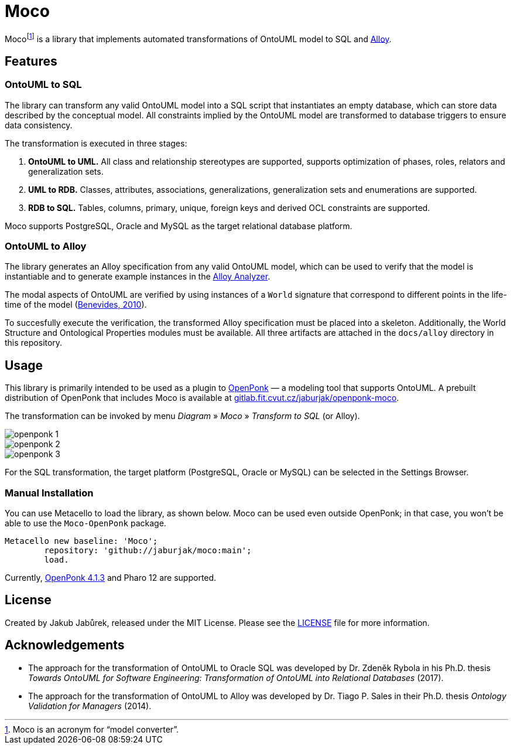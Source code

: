 = Moco

Moco{empty}footnote:moco[Moco is an acronym for “model converter”.] is a library that implements automated transformations of OntoUML model to SQL and https://alloytools.org/[Alloy].

== Features

=== OntoUML to SQL

The library can transform any valid OntoUML model into a SQL script that instantiates an empty database, which can store data described by the conceptual model. All constraints implied by the OntoUML model are transformed to database triggers to ensure data consistency.

The transformation is executed in three stages:

1. **OntoUML to UML.** All class and relationship stereotypes are supported, supports optimization of phases, roles, relators and generalization sets.
2. **UML to RDB.** Classes, attributes, associations, generalizations, generalization sets and enumerations are supported.
3. **RDB to SQL.** Tables, columns, primary, unique, foreign keys and derived OCL constraints are supported.

Moco supports PostgreSQL, Oracle and MySQL as the target relational database platform.

=== OntoUML to Alloy

The library generates an Alloy specification from any valid OntoUML model, which can be used to verify that the model is instantiable and to generate example instances in the https://alloytools.org/download.html[Alloy Analyzer].

The modal aspects of OntoUML are verified by using instances of a `World` signature that correspond to different points in the life-time of the model (https://lib.jucs.org/article/29828/[Benevides, 2010]).

To succesfully execute the verification, the transformed Alloy specification must be placed into a skeleton. Additionally, the World Structure and Ontological Properties modules must be available. All three artifacts are attached in the `docs/alloy` directory in this repository.

== Usage

This library is primarily intended to be used as a plugin to https://openponk.org/[OpenPonk] — a modeling tool that supports OntoUML. A prebuilt distribution of OpenPonk that includes Moco is available at https://gitlab.fit.cvut.cz/jaburjak/openponk-moco[gitlab.fit.cvut.cz/jaburjak/openponk-moco].

The transformation can be invoked by menu _Diagram_ » _Moco_ » _Transform to SQL_ (or Alloy).

image::docs/readme_files/openponk-1.png[]

image::docs/readme_files/openponk-2.png[]

image::docs/readme_files/openponk-3.png[]

For the SQL transformation, the target platform (PostgreSQL, Oracle or MySQL) can be selected in the Settings Browser.

=== Manual Installation

You can use Metacello to load the library, as shown below. Moco can be used even outside OpenPonk; in that case, you won’t be able to use the `Moco-OpenPonk` package.

[source,smalltalk]
----
Metacello new baseline: 'Moco';
	repository: 'github://jaburjak/moco:main';
	load.
----

Currently, https://github.com/OpenPonk/class-editor/releases/tag/v4.1.3[OpenPonk 4.1.3] and Pharo 12 are supported.

== License

Created by Jakub Jabůrek, released under the MIT License. Please see the https://github.com/jaburjak/moco/blob/main/LICENSE[LICENSE] file for more information.

== Acknowledgements

* The approach for the transformation of OntoUML to Oracle SQL was developed by Dr. Zdeněk Rybola in his Ph.D. thesis __Towards OntoUML for Software Engineering: Transformation of OntoUML into Relational Databases__ (2017).
* The approach for the transformation of OntoUML to Alloy was developed by Dr. Tiago P. Sales in their Ph.D. thesis __Ontology Validation for Managers__ (2014).
